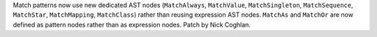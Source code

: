 Match patterns now use new dedicated AST nodes (``MatchAlways``, ``MatchValue``,
``MatchSingleton``, ``MatchSequence``, ``MatchStar``, ``MatchMapping``,
``MatchClass``) rather than reusing expression AST nodes. ``MatchAs`` and
``MatchOr`` are now defined as pattern nodes rather than as expression nodes.
Patch by Nick Coghlan.
